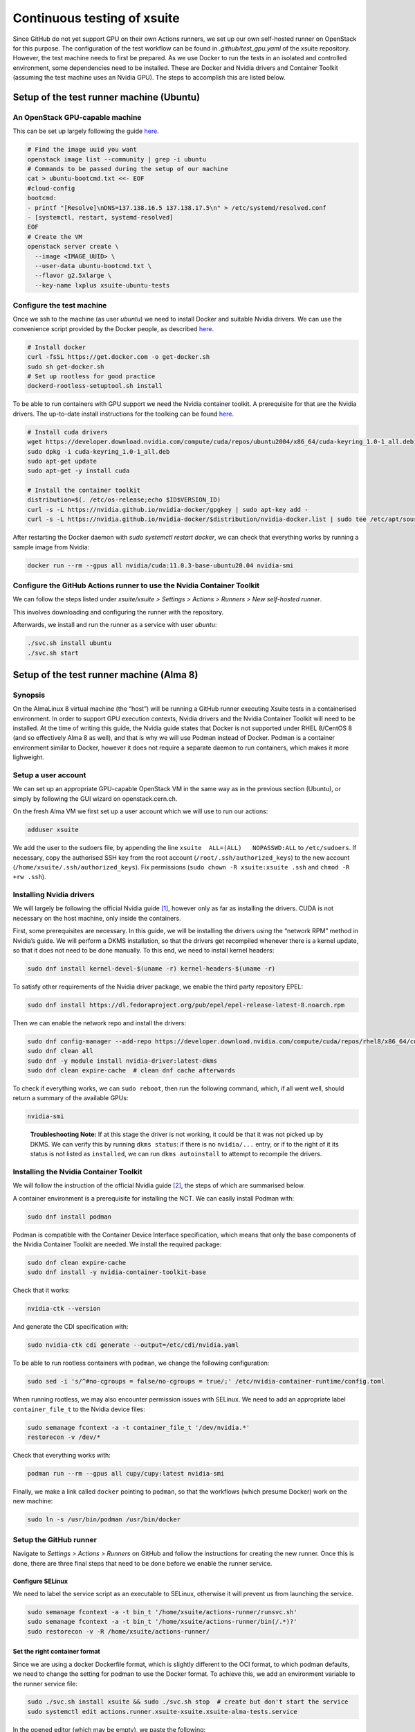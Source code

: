 ============================
Continuous testing of xsuite
============================

Since GitHub do not yet support GPU on their own Actions runners, we set up
our own self-hosted runner on OpenStack for this purpose. The configuration
of the test workflow can be found in `.github/test_gpu.yaml` of the xsuite
repository. However, the test machine needs to first be prepared. As we use
Docker to run the tests in an isolated and controlled environment, some
dependencies need to be installed. These are Docker and Nvidia drivers and
Container Toolkit (assuming the test machine uses an Nvidia GPU). The steps
to accomplish this are listed below.

Setup of the test runner machine (Ubuntu)
=========================================

An OpenStack GPU-capable machine
--------------------------------

This can be set up largely following the guide
`here <https://abpcomputing.web.cern.ch/guides/openstackUbuntu/>`_.

.. code-block:: bash

    # Find the image uuid you want
    openstack image list --community | grep -i ubuntu
    # Commands to be passed during the setup of our machine
    cat > ubuntu-bootcmd.txt <<- EOF
    #cloud-config
    bootcmd:
    - printf "[Resolve]\nDNS=137.138.16.5 137.138.17.5\n" > /etc/systemd/resolved.conf
    - [systemctl, restart, systemd-resolved]
    EOF
    # Create the VM
    openstack server create \
      --image <IMAGE_UUID> \
      --user-data ubuntu-bootcmd.txt \
      --flavor g2.5xlarge \
      --key-name lxplus xsuite-ubuntu-tests

Configure the test machine
--------------------------

Once we ssh to the machine (as user `ubuntu`) we need to install
Docker and suitable Nvidia drivers. We can use the convenience script
provided by the Docker people, as described
`here <https://docs.docker.com/engine/install/ubuntu>`_.

.. code-block:: bash

    # Install docker
    curl -fsSL https://get.docker.com -o get-docker.sh
    sudo sh get-docker.sh
    # Set up rootless for good practice
    dockerd-rootless-setuptool.sh install

To be able to run containers with GPU support we need the Nvidia
container toolkit. A prerequisite for that are the Nvidia drivers.
The up-to-date install instructions for the toolking can be found
`here <https://docs.nvidia.com/datacenter/cloud-native/container-toolkit/install-guide.html>`_.


.. code-block:: bash

    # Install cuda drivers
    wget https://developer.download.nvidia.com/compute/cuda/repos/ubuntu2004/x86_64/cuda-keyring_1.0-1_all.deb
    sudo dpkg -i cuda-keyring_1.0-1_all.deb
    sudo apt-get update
    sudo apt-get -y install cuda

    # Install the container toolkit
    distribution=$(. /etc/os-release;echo $ID$VERSION_ID)
    curl -s -L https://nvidia.github.io/nvidia-docker/gpgkey | sudo apt-key add -
    curl -s -L https://nvidia.github.io/nvidia-docker/$distribution/nvidia-docker.list | sudo tee /etc/apt/sources.list.d/nvidia-docker.list


After restarting the Docker daemon with `sudo systemctl restart docker`, we can check
that everything works by running a sample image from Nvidia:

.. code-block::

    docker run --rm --gpus all nvidia/cuda:11.0.3-base-ubuntu20.04 nvidia-smi

Configure the GitHub Actions runner to use the Nvidia Container Toolkit
---------------------------------

We can follow the steps listed under *xsuite/xsuite > Settings >
Actions > Runners > New self-hosted runner*.

This involves downloading and configuring the runner with the
repository.

Afterwards, we install and run the runner as a service with user `ubuntu`:

.. code-block::

    ./svc.sh install ubuntu
    ./svc.sh start


Setup of the test runner machine (Alma 8)
=========================================

Synopsis
--------

On the AlmaLinux 8 virtual machine (the “host”) will be running a GitHub
runner executing Xsuite tests in a containerised environment. In order
to support GPU execution contexts, Nvidia drivers and the Nvidia
Container Toolkit will need to be installed. At the time of writing this
guide, the Nvidia guide states that Docker is not supported under RHEL
8/CentOS 8 (and so effectively Alma 8 as well), and that is why we will
use Podman instead of Docker. Podman is a container environment similar
to Docker, however it does not require a separate daemon to run
containers, which makes it more lighweight.

Setup a user account
--------------------

We can set up an appropriate GPU-capable OpenStack VM in the same way as
in the previous section (Ubuntu), or simply by following the GUI wizard
on openstack.cern.ch.

On the fresh Alma VM we first set up a user account which we will use to
run our actions:

.. code:: bash

   adduser xsuite

We add the user to the sudoers file, by appending the line
``xsuite  ALL=(ALL)   NOPASSWD:ALL`` to ``/etc/sudoers``. If necessary,
copy the authorised SSH key from the root account
(``/root/.ssh/authorized_keys``) to the new account
(``/home/xsuite/.ssh/authorized_keys``). Fix permissions
(``sudo chown -R xsuite:xsuite .ssh`` and ``chmod -R +rw .ssh``).

Installing Nvidia drivers
-------------------------

We will largely be following the official Nvidia guide [1]_, however
only as far as installing the drivers. CUDA is not necessary on the host
machine, only inside the containers.

First, some prerequisites are necessary. In this guide, we will be
installing the drivers using the “network RPM” method in Nvidia’s guide.
We will perform a DKMS installation, so that the drivers get recompiled
whenever there is a kernel update, so that it does not need to be done
manually. To this end, we need to install kernel headers:

.. code:: bash

   sudo dnf install kernel-devel-$(uname -r) kernel-headers-$(uname -r)

To satisfy other requirements of the Nvidia driver package, we enable
the third party repository EPEL:

.. code:: bash

   sudo dnf install https://dl.fedoraproject.org/pub/epel/epel-release-latest-8.noarch.rpm

Then we can enable the network repo and install the drivers:

.. code:: bash

   sudo dnf config-manager --add-repo https://developer.download.nvidia.com/compute/cuda/repos/rhel8/x86_64/cuda-rhel8.repo
   sudo dnf clean all
   sudo dnf -y module install nvidia-driver:latest-dkms
   sudo dnf clean expire-cache  # clean dnf cache afterwards

To check if everything works, we can ``sudo reboot``, then run the
following command, which, if all went well, should return a summary of
the available GPUs:

.. code:: bash

   nvidia-smi

..

   **Troubleshooting Note:** If at this stage the driver is not working,
   it could be that it was not picked up by DKMS. We can verify this by
   running ``dkms status``: if there is no ``nvidia/...`` entry, or if
   to the right of it its status is not listed as ``installed``, we can
   run ``dkms autoinstall`` to attempt to recompile the drivers.

Installing the Nvidia Container Toolkit
---------------------------------------

We will follow the instruction of the official Nvidia guide [2]_, the
steps of which are summarised below.

A container environment is a prerequisite for installing the NCT. We can
easily install Podman with:

.. code:: bash

   sudo dnf install podman

Podman is compatible with the Container Device Interface specification,
which means that only the base components of the Nvidia Container
Toolkit are needed. We install the required package:

.. code:: bash

   sudo dnf clean expire-cache
   sudo dnf install -y nvidia-container-toolkit-base

Check that it works:

.. code:: bash

   nvidia-ctk --version

And generate the CDI specification with:

.. code:: bash

   sudo nvidia-ctk cdi generate --output=/etc/cdi/nvidia.yaml

To be able to run rootless containers with ``podman``, we change the
following configuration:

.. code:: bash

   sudo sed -i 's/^#no-cgroups = false/no-cgroups = true/;' /etc/nvidia-container-runtime/config.toml

When running rootless, we may also encounter permission issues with
SELinux. We need to add an appropriate label ``container_file_t`` to the
Nvidia device files:

.. code:: bash

   sudo semanage fcontext -a -t container_file_t '/dev/nvidia.*'
   restorecon -v /dev/*

Check that everything works with:

.. code:: bash

   podman run --rm --gpus all cupy/cupy:latest nvidia-smi

Finally, we make a link called ``docker`` pointing to ``podman``, so
that the workflows (which presume Docker) work on the new machine:

.. code:: bash

   sudo ln -s /usr/bin/podman /usr/bin/docker

Setup the GitHub runner
-----------------------

Navigate to *Settings > Actions > Runners* on GitHub and follow the
instructions for creating the new runner. Once this is done, there are
three final steps that need to be done before we enable the runner
service.

Configure SELinux
~~~~~~~~~~~~~~~~~

We need to label the service script as an executable to SELinux,
otherwise it will prevent us from launching the service.

.. code:: bash

   sudo semanage fcontext -a -t bin_t '/home/xsuite/actions-runner/runsvc.sh'
   sudo semanage fcontext -a -t bin_t '/home/xsuite/actions-runner/bin(/.*)?'
   sudo restorecon -v -R /home/xsuite/actions-runner/

Set the right container format
~~~~~~~~~~~~~~~~~~~~~~~~~~~~~~

Since we are using a docker Dockerfile format, which is slightly
different to the OCI format, to which podman defaults, we need to change
the setting for podman to use the Docker format. To achieve this, we add
an environment variable to the runner service file:

.. code:: bash

   sudo ./svc.sh install xsuite && sudo ./svc.sh stop  # create but don't start the service
   sudo systemctl edit actions.runner.xsuite-xsuite.xsuite-alma-tests.service

In the opened editor (which may be empty), we paste the following:

.. code:: ini

   [Service]
   Environment="BUILDAH_FORMAT=docker"

Enable account lingering
~~~~~~~~~~~~~~~~~~~~~~~~

In order for Podman to be able to function headless, we need to enable
account lingering, as otherwise, systemd will kill any user process when
there is no login session for the user.

.. code:: bash

   sudo loginctl enable-linger xsuite


~~~~~~~~~~~~~~~~~~~~~~~~~~~~

Finally, we can start the runner service, which will immediately begin
listening for new jobs:

.. code:: bash

   sudo ./svc.sh install xsuite
   sudo ./svc.sh start

.. [1]
   https://docs.nvidia.com/cuda/cuda-installation-guide-linux/index.html

.. [2]
   https://docs.nvidia.com/datacenter/cloud-native/container-toolkit/latest/install-guide.html
